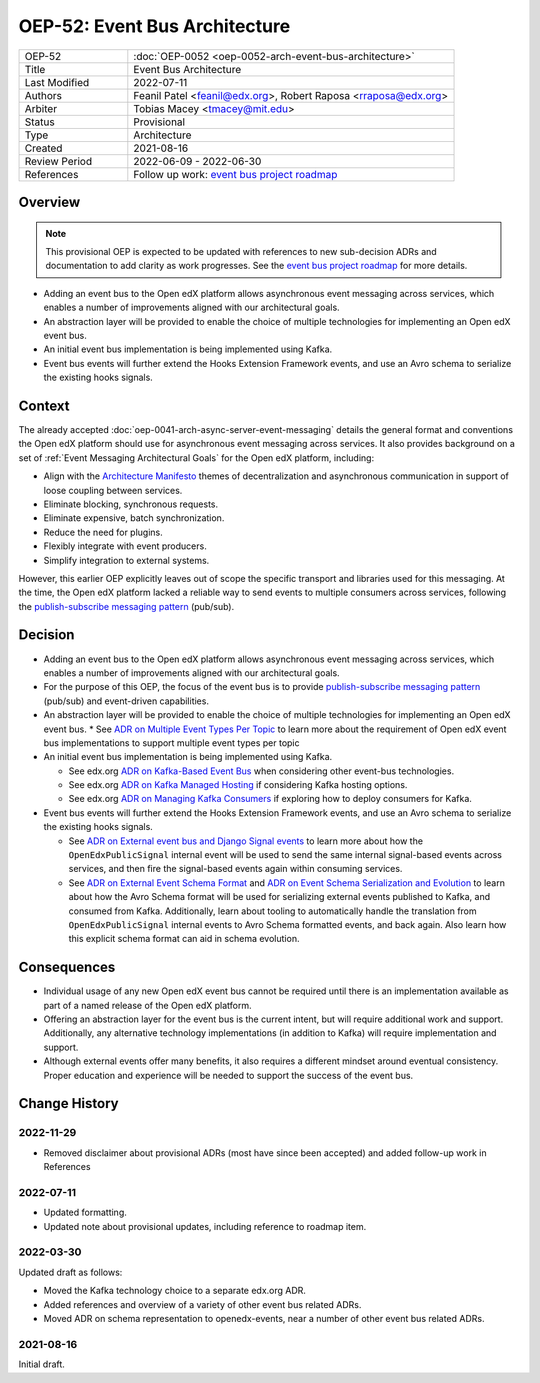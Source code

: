 OEP-52: Event Bus Architecture
##############################

.. This OEP template is based on Nygard's Architecture Decision Records.

.. list-table::
   :widths: 25 75

   * - OEP-52
     - :doc:`OEP-0052 <oep-0052-arch-event-bus-architecture>`
   * - Title
     - Event Bus Architecture
   * - Last Modified
     - 2022-07-11
   * - Authors
     - Feanil Patel <feanil@edx.org>, Robert Raposa <rraposa@edx.org>
   * - Arbiter
     - Tobias Macey <tmacey@mit.edu>
   * - Status
     - Provisional
   * - Type
     - Architecture
   * - Created
     - 2021-08-16
   * - Review Period
     - 2022-06-09 - 2022-06-30
   * - References
     - Follow up work: `event bus project roadmap`_

Overview
********

.. note::

    This provisional OEP is expected to be updated with references to new sub-decision ADRs and documentation to add clarity as work progresses. See the `event bus project roadmap`_ for more details.

* Adding an event bus to the Open edX platform allows asynchronous event messaging across services, which enables a number of improvements aligned with our architectural goals.

* An abstraction layer will be provided to enable the choice of multiple technologies for implementing an Open edX event bus.

* An initial event bus implementation is being implemented using Kafka.

* Event bus events will further extend the Hooks Extension Framework events, and use an Avro schema to serialize the existing hooks signals.

.. _event bus project roadmap: https://github.com/openedx/platform-roadmap/issues/28

Context
*******

The already accepted :doc:`oep-0041-arch-async-server-event-messaging` details the general format and conventions the Open edX platform should use for asynchronous event messaging across services. It also provides background on a set of :ref:`Event Messaging Architectural Goals` for the Open edX platform, including:

* Align with the `Architecture Manifesto`_ themes of decentralization and asynchronous communication in support of loose coupling between services.
* Eliminate blocking, synchronous requests.
* Eliminate expensive, batch synchronization.
* Reduce the need for plugins.
* Flexibly integrate with event producers.
* Simplify integration to external systems.

However, this earlier OEP explicitly leaves out of scope the specific transport and libraries used for this messaging. At the time, the Open edX platform lacked a reliable way to send events to multiple consumers across services, following the `publish-subscribe messaging pattern`_ (pub/sub).


.. _Architecture Manifesto: https://openedx.atlassian.net/wiki/spaces/AC/pages/1074397222/Architecture+Manifesto+WIP
.. _publish-subscribe messaging pattern: https://en.wikipedia.org/wiki/Publish%E2%80%93subscribe_pattern

Decision
********

* Adding an event bus to the Open edX platform allows asynchronous event messaging across services, which enables a number of improvements aligned with our architectural goals.

* For the purpose of this OEP, the focus of the event bus is to provide `publish-subscribe messaging pattern`_ (pub/sub) and event-driven capabilities.

* An abstraction layer will be provided to enable the choice of multiple technologies for implementing an Open edX event bus.
  * See `ADR on Multiple Event Types Per Topic`_ to learn more about the requirement of Open edX event bus implementations to support multiple event types per topic

* An initial event bus implementation is being implemented using Kafka.

  * See edx.org `ADR on Kafka-Based Event Bus`_ when considering other event-bus technologies.
  * See edx.org `ADR on Kafka Managed Hosting`_ if considering Kafka hosting options.
  * See edx.org `ADR on Managing Kafka Consumers`_ if exploring how to deploy consumers for Kafka.

* Event bus events will further extend the Hooks Extension Framework events, and use an Avro schema to serialize the existing hooks signals.

  * See `ADR on External event bus and Django Signal events`_ to learn more about how the ``OpenEdxPublicSignal`` internal event will be used to send the same internal signal-based events across services, and then fire the signal-based events again within consuming services.
  * See `ADR on External Event Schema Format`_ and `ADR on Event Schema Serialization and Evolution`_ to learn about how the Avro Schema format will be used for serializing external events published to Kafka, and consumed from Kafka. Additionally, learn about tooling to automatically handle the translation from ``OpenEdxPublicSignal`` internal events to Avro Schema formatted events, and back again. Also learn how this explicit schema format can aid in schema evolution.

.. _ADR on Multiple Event Types Per Topic: https://openedx-events.readthedocs.io/en/latest/decisions/0010-multiple-event-types-per-topic.html

.. _ADR on Kafka-Based Event Bus: https://github.com/openedx/event-bus-kafka/blob/main/docs/decisions/0002-kafka-based-event-bus.rst
.. _ADR on Kafka Managed Hosting: https://github.com/openedx/event-bus-kafka/blob/main/docs/decisions/0004-kafka-managed-hosting.rst
.. _ADR on Managing Kafka Consumers: https://github.com/openedx/event-bus-kafka/blob/main/docs/decisions/0003-managing-kafka-consumers.rst

.. _ADR on External event bus and Django Signal events: https://openedx-events.readthedocs.io/en/latest/decisions/0004-external-event-bus-and-django-signal-events.html
.. _ADR on External Event Schema Format: https://openedx-events.readthedocs.io/en/latest/decisions/0005-external-event-schema-format.html
.. _ADR on Event Schema Serialization and Evolution: https://openedx-events.readthedocs.io/en/latest/decisions/0006-event-schema-serialization-and-evolution.html

Consequences
************

* Individual usage of any new Open edX event bus cannot be required until there is an implementation available as part of a named release of the Open edX platform.

* Offering an abstraction layer for the event bus is the current intent, but will require additional work and support. Additionally, any alternative technology implementations (in addition to Kafka) will require implementation and support.

* Although external events offer many benefits, it also requires a different mindset around eventual consistency. Proper education and experience will be needed to support the success of the event bus.

Change History
**************

2022-11-29
==========

* Removed disclaimer about provisional ADRs (most have since been accepted) and added follow-up work in References


2022-07-11
==========

* Updated formatting.
* Updated note about provisional updates, including reference to roadmap item.

2022-03-30
==========

Updated draft as follows:

* Moved the Kafka technology choice to a separate edx.org ADR.
* Added references and overview of a variety of other event bus related ADRs.
* Moved ADR on schema representation to openedx-events, near a number of other event bus related ADRs.

2021-08-16
==========

Initial draft.
